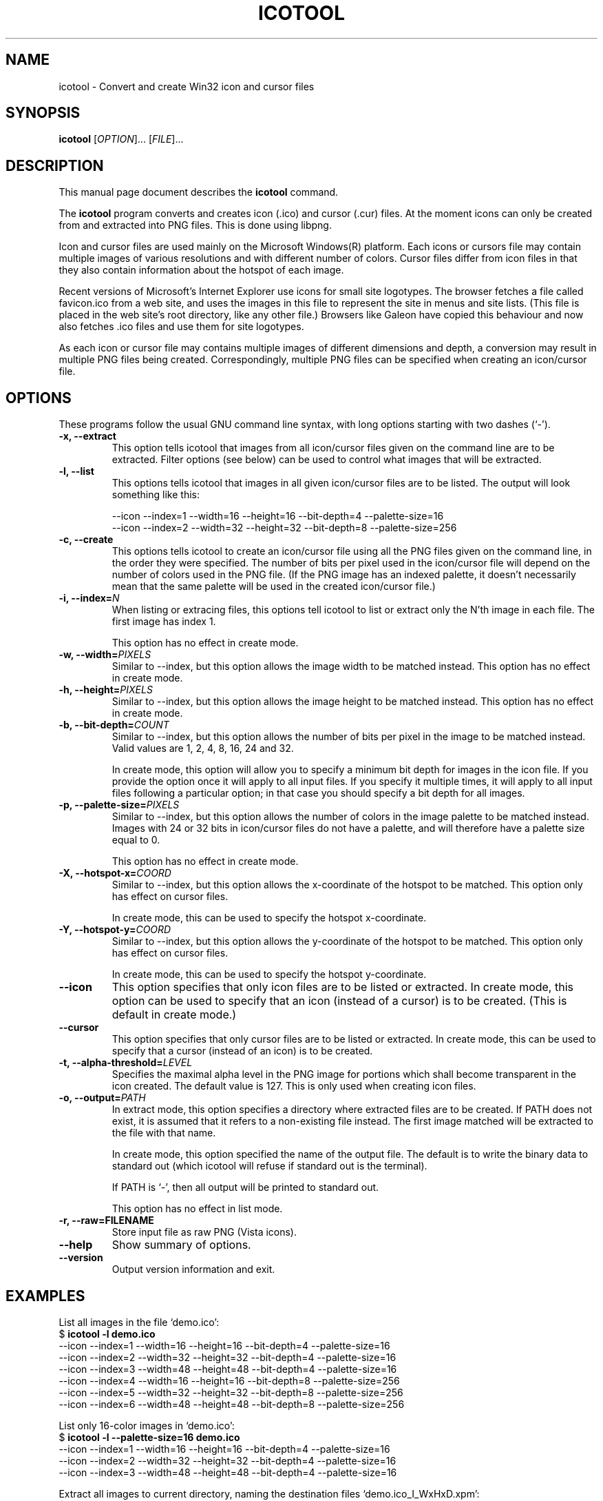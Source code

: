 .\"                                      -*- nroff -*-
.\" icotool.1 - Manual page for icotool.
.\"
.\" Copyright (C) 1998 Oskar Liljeblad
.\"
.\" This program is free software: you can redistribute it and/or modify
.\" it under the terms of the GNU General Public License as published by
.\" the Free Software Foundation, either version 3 of the License, or
.\" (at your option) any later version.
.\"
.\" This program is distributed in the hope that it will be useful,
.\" but WITHOUT ANY WARRANTY; without even the implied warranty of
.\" MERCHANTABILITY or FITNESS FOR A PARTICULAR PURPOSE.  See the
.\" GNU General Public License for more details.
.\"
.\" You should have received a copy of the GNU General Public License
.\" along with this program.  If not, see <http://www.gnu.org/licenses/>.
.\"
.TH ICOTOOL "1" "April 18, 2005" "icotool (icoutils)"
.SH NAME
icotool \- Convert and create Win32 icon and cursor files
.SH SYNOPSIS
.B icotool
.RI [ OPTION ]... " " [ FILE ]...
.SH DESCRIPTION
This manual page document describes the \fBicotool\fP command.

The \fBicotool\fP program converts and creates icon (.ico)
and cursor (.cur) files. At the moment icons can only be
created from and extracted into PNG files. This is done using
libpng.

Icon and cursor files are used mainly on the Microsoft Windows(R)
platform. Each icons or cursors file may contain multiple images
of various resolutions and with different number of colors. Cursor
files differ from icon files in that they also contain information
about the hotspot of each image.

Recent versions of Microsoft's Internet Explorer use icons for
small site logotypes. The browser fetches a file called favicon.ico
from a web site, and uses the images in this file to represent the
site in menus and site lists. (This file is placed in the web site's
root directory, like any other file.) Browsers like Galeon have
copied this behaviour and now also fetches .ico files and use them
for site logotypes.

As each icon or cursor file may contains multiple images of different
dimensions and depth, a conversion may result in multiple PNG files
being created. Correspondingly, multiple PNG files can be specified
when creating an icon/cursor file.
.SH OPTIONS
These programs follow the usual GNU command line syntax, with long
options starting with two dashes (`-').
.TP
.B \-x, \-\-extract
This option tells icotool that images from all icon/cursor files
given on the command line are to be extracted. Filter options
(see below) can be used to control what images that will be
extracted.
.TP
.B \-l, \-\-list
This options tells icotool that images in all given icon/cursor files
are to be listed. The output will look something like this:

  \-\-icon \-\-index=1 \-\-width=16 \-\-height=16 \-\-bit-depth=4 \-\-palette-size=16
  \-\-icon \-\-index=2 \-\-width=32 \-\-height=32 \-\-bit-depth=8 \-\-palette-size=256
.TP
.B \-c, \-\-create
This options tells icotool to create an icon/cursor file using all the
PNG files given on the command line, in the order they were specified.
The number of bits per pixel used in the icon/cursor file will depend
on the number of colors used in the PNG file. (If the PNG image has an
indexed palette, it doesn't necessarily mean that the same palette will
be used in the created icon/cursor file.)
.TP
.B \-i, \-\-index=\fIN\fR
When listing or extracing files, this options tell icotool to list or
extract only the N'th image in each file. The first image has index 1.

This option has no effect in create mode.
.TP
.B \-w, \-\-width=\fIPIXELS\fR
Similar to \-\-index, but this option allows the image width to be matched
instead. This option has no effect in create mode.
.TP
.B \-h, \-\-height=\fIPIXELS\fR
Similar to \-\-index, but this option allows the image height to be matched
instead. This option has no effect in create mode.
.TP
.B \-b, \-\-bit-depth=\fICOUNT\fR
Similar to \-\-index, but this option allows the number of bits per pixel
in the image to be matched instead. Valid values are 1, 2, 4, 8, 16, 24
and 32.

In create mode, this option will allow you to specify a minimum bit depth
for images in the icon file.  If you provide the option once it will apply
to all input files.  If you specify it multiple times, it will apply to
all input files following a particular option; in that case you should
specify a bit depth for all images.
.\".B \-m, \-\-min-bit-depth=\fICOUNT\fR
.\"This option allows the number of bits per pixel in the image to be matched instead
.\"(minimally).
.\"See --bit-depth for details.
.\"
.\"In create mode, this option will allow you to specify a minimum bit depth
.\"for images in the icon file.
.\".TP
.TP
.B \-p, \-\-palette-size=\fIPIXELS\fR
Similar to \-\-index, but this option allows the number of colors in
the image palette to be matched instead. Images with 24 or 32 bits
in icon/cursor files do not have a palette, and will therefore have
a palette size equal to 0.

This option has no effect in create mode.
.TP
.B \-X, \-\-hotspot-x=\fICOORD\fR
Similar to \-\-index, but this option allows the x-coordinate of the
hotspot to be matched. This option only has effect on cursor files.

In create mode, this can be used to specify the hotspot x-coordinate.
.TP
.B \-Y, \-\-hotspot-y=\fICOORD\fR
Similar to \-\-index, but this option allows the y-coordinate of the
hotspot to be matched. This option only has effect on cursor files.

In create mode, this can be used to specify the hotspot y-coordinate.
.TP
.B \-\-icon
This option specifies that only icon files are to be listed or extracted.
In create mode, this option can be used to specify that an icon (instead
of a cursor) is to be created. (This is default in create mode.)
.TP
.B \-\-cursor
This option specifies that only cursor files are to be listed or extracted.
In create mode, this can be used to specify that a cursor (instead of an
icon) is to be created.
.TP
.B \-t, \-\-alpha\-threshold=\fILEVEL\fR
Specifies the maximal alpha level in the PNG image for portions which 
shall become transparent in the icon created. The default value is 127.
This is only used when creating icon files.
.TP
.B \-o, \-\-output=\fIPATH\fR
In extract mode, this option specifies a directory where extracted
files are to be created. If PATH does not exist, it is assumed that
it refers to a non-existing file instead. The first image matched
will be extracted to the file with that name.

In create mode, this option specified the name of the output file.
The default is to write the binary data to standard out (which
icotool will refuse if standard out is the terminal).

If PATH is `-', then all output will be printed to standard out.

This option has no effect in list mode.
.TP
.B \-r, \-\-raw=FILENAME
Store input file as raw PNG (Vista icons).
.TP
.B \-\-help
Show summary of options.
.TP
.B \-\-version
Output version information and exit.
.SH EXAMPLES
List all images in the file `demo.ico':
.br
  $ \fBicotool \-l demo.ico\fP
  \-\-icon \-\-index=1 \-\-width=16 \-\-height=16 \-\-bit-depth=4 \-\-palette-size=16
  \-\-icon \-\-index=2 \-\-width=32 \-\-height=32 \-\-bit-depth=4 \-\-palette-size=16
  \-\-icon \-\-index=3 \-\-width=48 \-\-height=48 \-\-bit-depth=4 \-\-palette-size=16
  \-\-icon \-\-index=4 \-\-width=16 \-\-height=16 \-\-bit-depth=8 \-\-palette-size=256
  \-\-icon \-\-index=5 \-\-width=32 \-\-height=32 \-\-bit-depth=8 \-\-palette-size=256
  \-\-icon \-\-index=6 \-\-width=48 \-\-height=48 \-\-bit-depth=8 \-\-palette-size=256
.PP
List only 16-color images in `demo.ico':
.br
  $ \fBicotool \-l \-\-palette-size=16 demo.ico\fP
  \-\-icon \-\-index=1 \-\-width=16 \-\-height=16 \-\-bit-depth=4 \-\-palette-size=16
  \-\-icon \-\-index=2 \-\-width=32 \-\-height=32 \-\-bit-depth=4 \-\-palette-size=16
  \-\-icon \-\-index=3 \-\-width=48 \-\-height=48 \-\-bit-depth=4 \-\-palette-size=16
.PP
Extract all images to current directory, naming the destination files
`demo.ico_I_WxHxD.xpm':
.br
  $ \fBicotool \-x \-o . demo.ico\fP
  $ \fBls *.png\fP
  demo_1_16x16x4.png  demo_3_48x48x4.png  demo_5_32x32x8.png
  demo_2_32x32x4.png  demo_4_16x16x8.png  demo_6_48x48x8.png
.PP
Extract all 256-color icon images in all .ico files in the current
directory, placing the extracted images in `img/'
.br
  $ \fBicotool \-x \-o img/ \-p 256 *.ico\fP
.PP
Create an icon named `favicon.ico' with two images:
.br
  $ \fBicotool \-c \-o favicon.ico mysite_32x32.png mysite_64x64.png\fP
.SH AUTHOR
The \fBicoutils\fP were written by Oskar Liljeblad <\fIoskar@osk.mine.nu\fP>.
.SH COPYRIGHT
Copyright \(co 1998 Oskar Liljeblad

This is free software; see the source for copying conditions.  There is NO
warranty; not even for MERCHANTABILITY or FITNESS FOR A PARTICULAR PURPOSE.
.SH TRADEMARKS
Windows is a registered trademark of Microsoft Corporation in the United
States and other countries.
